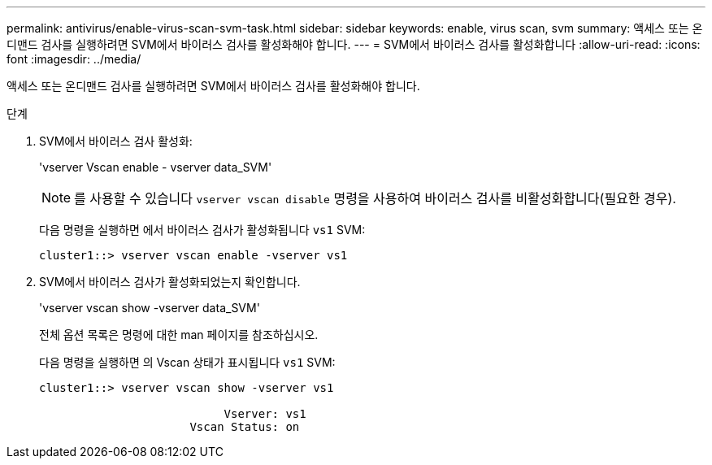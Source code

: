 ---
permalink: antivirus/enable-virus-scan-svm-task.html 
sidebar: sidebar 
keywords: enable, virus scan, svm 
summary: 액세스 또는 온디맨드 검사를 실행하려면 SVM에서 바이러스 검사를 활성화해야 합니다. 
---
= SVM에서 바이러스 검사를 활성화합니다
:allow-uri-read: 
:icons: font
:imagesdir: ../media/


[role="lead"]
액세스 또는 온디맨드 검사를 실행하려면 SVM에서 바이러스 검사를 활성화해야 합니다.

.단계
. SVM에서 바이러스 검사 활성화:
+
'vserver Vscan enable - vserver data_SVM'

+
[NOTE]
====
를 사용할 수 있습니다 `vserver vscan disable` 명령을 사용하여 바이러스 검사를 비활성화합니다(필요한 경우).

====
+
다음 명령을 실행하면 에서 바이러스 검사가 활성화됩니다 `vs1` SVM:

+
[listing]
----
cluster1::> vserver vscan enable -vserver vs1
----
. SVM에서 바이러스 검사가 활성화되었는지 확인합니다.
+
'vserver vscan show -vserver data_SVM'

+
전체 옵션 목록은 명령에 대한 man 페이지를 참조하십시오.

+
다음 명령을 실행하면 의 Vscan 상태가 표시됩니다 `vs1` SVM:

+
[listing]
----
cluster1::> vserver vscan show -vserver vs1

                           Vserver: vs1
                      Vscan Status: on
----

